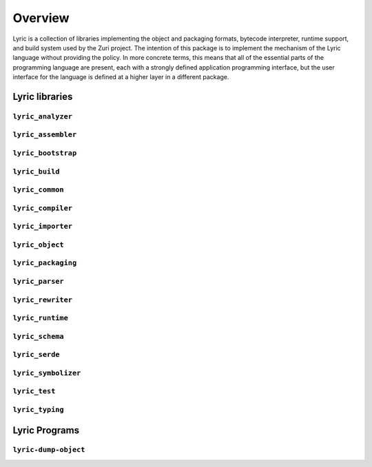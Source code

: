 ========
Overview
========

Lyric is a collection of libraries implementing the object and packaging formats,
bytecode interpreter, runtime support, and build system used by the Zuri project.
The intention of this package is to implement the mechanism of the Lyric language
without providing the policy. In more concrete terms, this means that all of the
essential parts of the programming language are present, each with a strongly
defined application programming interface, but the user interface for the language
is defined at a higher layer in a different package.

Lyric libraries
---------------


``lyric_analyzer``
..................


``lyric_assembler``
...................


``lyric_bootstrap``
...................


``lyric_build``
...............


``lyric_common``
................


``lyric_compiler``
..................


``lyric_importer``
..................


``lyric_object``
................


``lyric_packaging``
...................


``lyric_parser``
................


``lyric_rewriter``
..................


``lyric_runtime``
.................


``lyric_schema``
................


``lyric_serde``
...............


``lyric_symbolizer``
....................


``lyric_test``
..............


``lyric_typing``
................


Lyric Programs
--------------


``lyric-dump-object``
.....................
